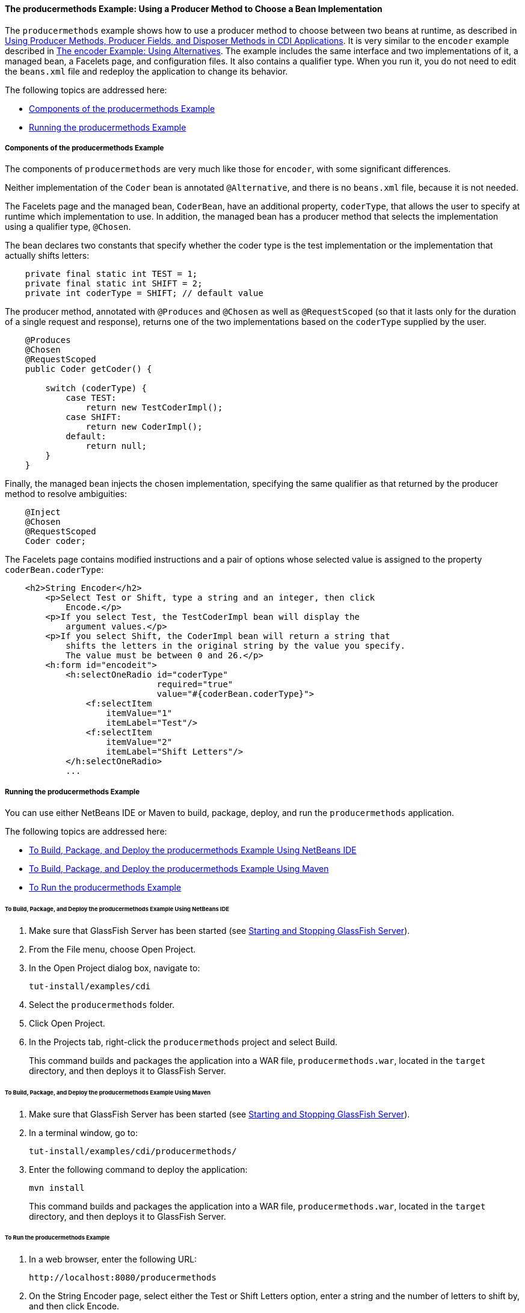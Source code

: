[[GKHPY]][[the-producermethods-example-using-a-producer-method-to-choose-a-bean-implementation]]

==== The producermethods Example: Using a Producer Method to Choose a Bean Implementation

The `producermethods` example shows how to use a producer method to
choose between two beans at runtime, as described in
link:#GKGKV[Using Producer Methods, Producer Fields, and
Disposer Methods in CDI Applications]. It is very similar to the
`encoder` example described in link:#GKHPU[The
encoder Example: Using Alternatives]. The example includes the same
interface and two implementations of it, a managed bean, a Facelets
page, and configuration files. It also contains a qualifier type. When
you run it, you do not need to edit the `beans.xml` file and redeploy
the application to change its behavior.

The following topics are addressed here:

* link:#GKHRO[Components of the producermethods Example]
* link:#GKHQE[Running the producermethods Example]

[[GKHRO]][[components-of-the-producermethods-example]]

===== Components of the producermethods Example

The components of `producermethods` are very much like those for
`encoder`, with some significant differences.

Neither implementation of the `Coder` bean is annotated `@Alternative`,
and there is no `beans.xml` file, because it is not needed.

The Facelets page and the managed bean, `CoderBean`, have an additional
property, `coderType`, that allows the user to specify at runtime which
implementation to use. In addition, the managed bean has a producer
method that selects the implementation using a qualifier type,
`@Chosen`.

The bean declares two constants that specify whether the coder type is
the test implementation or the implementation that actually shifts
letters:

[source,oac_no_warn]
----
    private final static int TEST = 1;
    private final static int SHIFT = 2;
    private int coderType = SHIFT; // default value
----

The producer method, annotated with `@Produces` and `@Chosen` as well as
`@RequestScoped` (so that it lasts only for the duration of a single
request and response), returns one of the two implementations based on
the `coderType` supplied by the user.

[source,oac_no_warn]
----
    @Produces
    @Chosen
    @RequestScoped
    public Coder getCoder() {

        switch (coderType) {
            case TEST:
                return new TestCoderImpl();
            case SHIFT:
                return new CoderImpl();
            default:
                return null;
        }
    }
----

Finally, the managed bean injects the chosen implementation, specifying
the same qualifier as that returned by the producer method to resolve
ambiguities:

[source,oac_no_warn]
----
    @Inject
    @Chosen
    @RequestScoped
    Coder coder;
----

The Facelets page contains modified instructions and a pair of options
whose selected value is assigned to the property `coderBean.coderType`:

[source,oac_no_warn]
----
    <h2>String Encoder</h2>
        <p>Select Test or Shift, type a string and an integer, then click
            Encode.</p>
        <p>If you select Test, the TestCoderImpl bean will display the
            argument values.</p>
        <p>If you select Shift, the CoderImpl bean will return a string that
            shifts the letters in the original string by the value you specify.
            The value must be between 0 and 26.</p>
        <h:form id="encodeit">
            <h:selectOneRadio id="coderType"
                              required="true"
                              value="#{coderBean.coderType}">
                <f:selectItem
                    itemValue="1"
                    itemLabel="Test"/>
                <f:selectItem
                    itemValue="2"
                    itemLabel="Shift Letters"/>
            </h:selectOneRadio>
            ...
----

[[GKHQE]][[running-the-producermethods-example]]

===== Running the producermethods Example

You can use either NetBeans IDE or Maven to build, package, deploy, and
run the `producermethods` application.

The following topics are addressed here:

* link:#GKHPE[To Build, Package, and Deploy the producermethods Example
Using NetBeans IDE]
* link:#GKHPS[To Build, Package, and Deploy the producermethods Example
Using Maven]
* link:#GKHQG[To Run the producermethods Example]

[[GKHPE]][[to-build-package-and-deploy-the-producermethods-example-using-netbeans-ide]]

====== To Build, Package, and Deploy the producermethods Example Using NetBeans IDE

1.  Make sure that GlassFish Server has been started (see
link:#BNADI[Starting and Stopping GlassFish
Server]).
2.  From the File menu, choose Open Project.
3.  In the Open Project dialog box, navigate to:
+
[source,oac_no_warn]
----
tut-install/examples/cdi
----
4.  Select the `producermethods` folder.
5.  Click Open Project.
6.  In the Projects tab, right-click the `producermethods` project and
select Build.
+
This command builds and packages the application into a WAR file,
`producermethods.war`, located in the `target` directory, and then
deploys it to GlassFish Server.

[[GKHPS]][[to-build-package-and-deploy-the-producermethods-example-using-maven]]

====== To Build, Package, and Deploy the producermethods Example Using Maven

1.  Make sure that GlassFish Server has been started (see
link:#BNADI[Starting and Stopping GlassFish
Server]).
2.  In a terminal window, go to:
+
[source,oac_no_warn]
----
tut-install/examples/cdi/producermethods/
----
3.  Enter the following command to deploy the application:
+
[source,oac_no_warn]
----
mvn install
----
+
This command builds and packages the application into a WAR file,
`producermethods.war`, located in the `target` directory, and then
deploys it to GlassFish Server.

[[GKHQG]][[to-run-the-producermethods-example]]

====== To Run the producermethods Example

1.  In a web browser, enter the following URL:
+
[source,oac_no_warn]
----
http://localhost:8080/producermethods
----
2.  On the String Encoder page, select either the Test or Shift Letters
option, enter a string and the number of letters to shift by, and then
click Encode.
+
Depending on your selection, the Result line displays either the encoded
string or the input values you specified.
